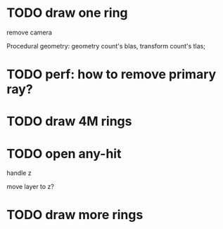 * TODO draw one ring

remove camera

Procedural geometry:
geometry count's blas, transform count's tlas;
# or one blas(contain all aabbs), one 


* TODO perf: how to remove primary ray? 


* TODO draw 4M rings


* TODO open any-hit

handle z

move layer to z? 


* TODO draw more rings

